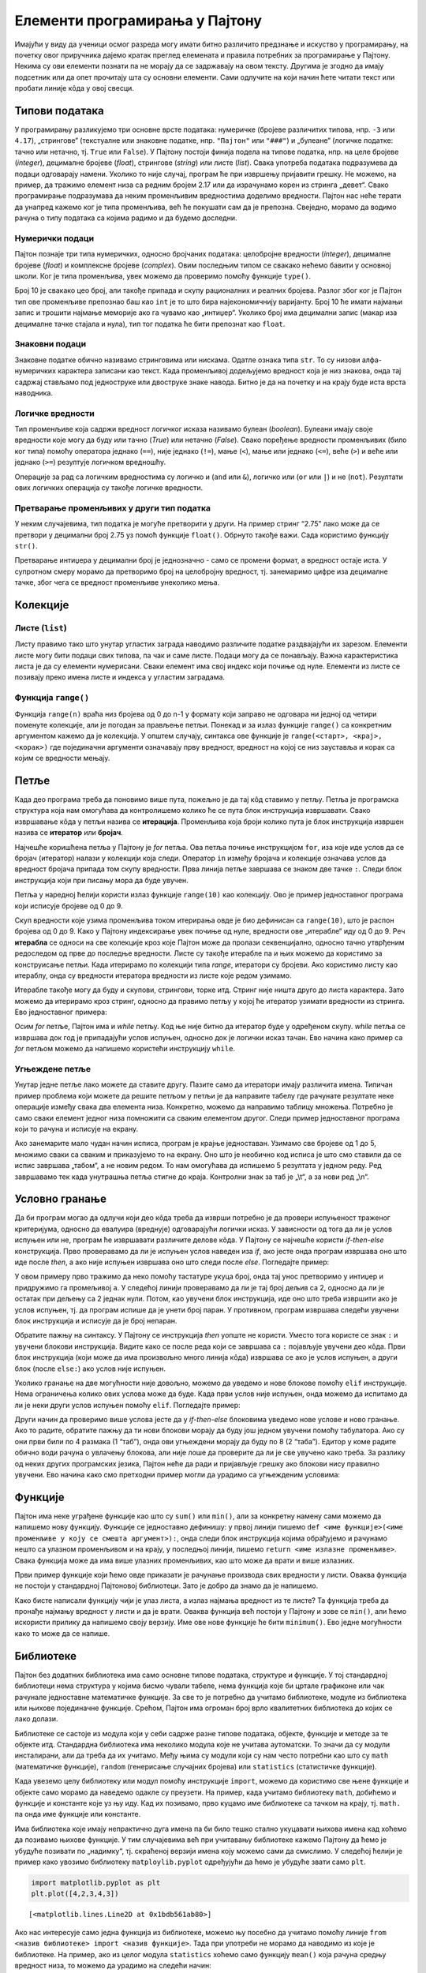 Елементи програмирања у Пајтону
===============================

Имајући у виду да ученици осмог разреда могу имати битно различито предзнање и искуство у програмирању, на почетку овог приручника дајемо кратак преглед елеменaта и правила потребних за програмирање у Пајтону. Некима су ови елементи познати па не морају да се задржавају на овом тексту. Другима је згодно да имају подсетник или да опет прочитају шта су основни елементи. Сами одлучите на који начин ћете читати текст или пробати линије кôда у овој свесци.

Типови података
---------------

У програмирању разликујемо три основне врсте података: нумеричке
(бројевe различитих типова, нпр. ``-3`` или ``4.17``), „стрингове“
(текстуалне или знаковне податке, нпр. ``"Пајтон"`` или ``"###"``) и
„булеане“ (логичке податке: тачно или нетачно, тј. ``True`` или
``False``). У Пајтону постоји финија подела на типове податка, нпр. на
целе бројеве (*integer*), децималне бројеве (*float*), стрингове
(*string*) или листе (*list*). Свака употреба података подразумева да
подаци одговарају намени. Уколико то није случај, програм ће при
извршењу пријавити грешку. Не можемо, на пример, да тражимо елемент низа
са редним бројем 2.17 или да израчунамо корен из стринга „девет“. Свако
програмирање подразумава да неким променљивим вредностима доделимо
вредности. Пајтон нас неће терати да унапред кажемо ког је типа
променљива, већ ће покушати сам да је препозна. Свеједно, морамо да
водимо рачуна о типу података са којима радимо и да будемо доследни.

Нумерички подаци
~~~~~~~~~~~~~~~~

Пајтон познаје три типа нумеричких, односно бројчаних података:
целобројне вредности (*integer*), децималне бројеве (*float*) и
комплексне бројеве (*complex*). Овим последњим типом се свакако нећемо
бавити у основној школи. Ког је типа променљива, увек можемо да
проверимо помоћу функције ``type()``.

.. activecode:: tip_int
    :nocodelens:

    i=10
    print(type(i))



Број 10 је свакако цео број, али такође припада и скупу рационалних и
реалних бројева. Разлог због ког је Пајтон тип ове променљиве препознао
баш као ``int`` је то што бира најекономичнију варијанту. Број 10 ће
имати најмањи запис и трошити најмање меморије ако га чувамо као
„интиџер“. Уколико број има децимални запис (макар иза децималне тачке
стајала и нула), тип тог податка ће бити препознат као ``float``.

.. activecode:: float_tip
    :nocodelens:
    
    f=10.0
    print(type(f))


Знаковни подаци
~~~~~~~~~~~~~~~

Знаковне податке обично називамо стринговима или нискама. Одатле ознака
типа ``str``. То су низови алфа-нумеричких карактера записани као текст.
Када променљивој додељујемо вредност која је низ знакова, онда тај
садржај стављамо под једноструке или двоструке знаке навода. Битно је да
на почетку и на крају буде иста врста наводника.

.. activecode:: tip_string
    :nocodelens:

    s='Programiranje u Pajtonu'
    print(type(s))

Логичке вредности
~~~~~~~~~~~~~~~~~

Тип променљиве која садржи вредност логичког исказа називамо булеан
(*boolean*). Булеани имају своје вредности које могу да буду или тачно
(*True*) или нетачно (*False*). Свако поређење вредности променљивих
(било ког типа) помоћу оператора једнако (``==``), није једнако
(``!=``), мање (``<``), мање или једнако (``<=``), веће (``>``) и веће
или једнако (``>=``) резултује логичком вредношћу.

.. activecode:: poredjenje
    :nocodelens:

    provera = 5==5.0 
    print(provera)

.. questionnote::
    
    Замените у претходном пољу оператор ``==`` неким другим логичким оператором. Шта се догађа? У којим је све случајевима резултат ``True``.


.. activecode:: print_tip_bool
    :nocodelens:

    print(type(5==5.0))


Операције за рад са логичким вредностима су логичко и (``and`` или
``&``), логичко или (``or`` или ``|``) и не (``not``). Резултати ових
логичких операција су такође логичке вредности.

.. activecode:: bool_provera
    :nocodelens:

    provera = (5==5) and (5!=6)
    print(provera)



Претварање променљивих у други тип податка
~~~~~~~~~~~~~~~~~~~~~~~~~~~~~~~~~~~~~~~~~~

У неким случајевима, тип податка је могуће претворити у други. На пример
стринг “2.75” лако може да се претвори у децимални број 2.75 уз помоћ
функције ``float()``. Обрнуто такође важи. Сада користимо функцију
``str()``.

.. activecode:: str_to_float
    :nocodelens:

    a = '2.75'
    b = float(a)
    print(type(b))
    print(b)

.. activecode:: float_to_str
    :nocodelens:

    a = 1/7
    b = str(a)
    print(type(b))
    print(b)


Претварање интиџера у децимални број је једнозначно - само се промени
формат, а вредност остаје иста. У супротном смеру морамо да претворимо
број на целобројну вредност, тј. занемаримо цифре иза децималне тачке,
због чега се вредност променљиве унеколико мења.

.. activecode:: float_int
    :nocodelens:

    a = 3
    b = float(a)
    print(type(b))
    print(b)




.. activecode:: float_to_int
    :nocodelens:

    a = 3.333
    b = int(a)
    print(type(b))
    print(b)


Колекције
---------

.. infonote::

    Пајтон различите врсте скупова података назива колекцијама. Постоје четири основне колекције које имамо на располагању чим покренемо Пајтон. То су **листе** **речници**, **торке** и **скупови**. Ове године ћемо радити само са листама. (За детаљнији увод у листе можете да погледајте лекцију из `приручника за шести разред <https://petlja.org/kurs/368/14/5613>`__.)

Листе (``list``)
~~~~~~~~~~~~~~~~

Листу правимо тако што унутар угластих заграда наводимо различите
податке раздвајајући их зарезом. Елементи листе могу бити подаци свих
типова, па чак и саме листе. Подаци могу да се понављају. Важна
карактеристика листа је да су елементи нумерисани. Сваки елемент има
свој индекс који почиње од нуле. Елементи из листе се позивају преко
имена листе и индекса у угластим заградама.

.. activecode:: lista_1
    :nocodelens:

    lista=[2,3,'četiri']
    print(lista[2])

Функција ``range()``
~~~~~~~~~~~~~~~~~~~~

Функција ``range(n)`` враћа низ бројева од 0 до n-1 у формату који
заправо не одговара ни једној од четири поменуте колекције, али је
погодан за прављење петљи. Понекад и за излаз функције ``range()`` са
конкретним аргументом кажемо да је колекција. У општем случају, синтакса
ове функције је ``range(<старт>, <крај>, <корак>)`` где појединачни
аргументи означавају прву вредност, вредност на којој се низ зауставља и
корак са којим се вредности мењају.

.. activecode:: lista_2
    :nocodelens:

    a = len(range(0,30,5))
    print(a)

Петље
-----

Када део програма треба да поновимо више пута, пожељно је да тај кôд
ставимо у петљу. Петља је програмска структура која нам омогућава да
контролишемо колико ће се пута блок инструкција извршавати. Свако
извршавање кôда у петљи назива се **итерација**. Променљива која броји
колико пута је блок инструкција извршен назива се **итератор** или
**бројач**.

Најчешће коришћена петља у Пајтону је *for* петља. Ова петља почиње
инструкцијом ``for``, иза које иде услов да се бројач (итератор) налази у
колекцији која следи. Оператор ``in`` између бројача и колекције
означава услов да вредност бројача припада том скупу вредности. Прва
линија петље завршава се знаком две тачке ``:``. Следи блок инструкција
који при писању мора да буде увучен.

Петља у наредној ћелији користи излаз функције ``range(10)`` као
колекцију. Ово је пример једноставног програма који исписује бројеве од
0 до 9.


.. activecode:: petlja_osnovna
    :nocodelens:

    for i in range(10):
        print(i)

Скуп вредности које узима променљива током итерирања овде је био
дефинисан са ``range(10)``, што је распон бројева од 0 до 9. Како у
Пајтону индексирање увек почиње од нуле, вредности ове „итерабле“ иду од
0 до 9. Реч **итерабла** се односи на све колекције кроз које Пајтон
може да пролази секвенцијално, односно тачно утврђеним редоследом од
прве до последње вредности. Листе су такође итерабле па и њих можемо да
користимо за конструисање петљи. Када итерирамо по колекцији типа
*range*, итератори су бројеви. Ако користимо листу као итераблу, онда су
вредности итератора вредности из листе које редом узимамо.

.. activecode:: petlja_lista 
    :nocodelens:

    for s in ['први','други','трећи']:
        print(s)


Итерабле такође могу да буду и скупови, стрингови, торке итд. Стринг
није ништа друго до листа карактера. Зато можемо да итерирамо кроз
стринг, односно да правимо петљу у којој ће итератор узимати вредности
из стринга. Ево једноставног примера:

.. activecode:: petlja_string
    :nocodelens:

    for c in "Python":
        print(c)

    
Осим *for* петље, Пајтон има и *while* петљу. Код ње није битно да
итератор буде у одређеном скупу. *while* петља се извршава док год је
припадајући услов испуњен, односно док је логички исказ тачан. Ево
начина како пример са *for* петљом можемо да напишемо користећи
инструкцију ``while``.

.. activecode:: petlja_while

    i=0
    while i<10:
        print(i)
        i+=1
    

.. suggestionnote::
    
    Приметите да овде „ручно“ морамо да мењамо вредност индекса ``i``. Израз
    ``i+=1`` је скраћени запис од ``i=i+1``. То значи да у свакој итерацији
    вредност индекса ``i`` повећавамо за 1.

Угњеждене петље
~~~~~~~~~~~~~~~

Унутар једне петље лако можете да ставите другу. Пазите само да
итератори имају различита имена. Типичан пример проблема који можете да
решите петљом у петљи је да направите табелу где рачунате резултате неке
операције између свака два елемента низа. Конкретно, можемо да направимо
таблицу множења. Потребно је само сваки елемент једног низа помножити са
сваким елементом другог. Следи пример једноставног програма који то
рачуна и исписује на екрану.

.. activecode:: nested_1
    :nocodelens:

    n=5
    for i in range(1,n+1):
        for j in range (1,n+1):
            print(i*j,end="\t")
        print("\n")
    

Ако занемарите мало чудан начин исписа, програм је крајње једноставан.
Узимамо све бројеве од 1 до 5, множимо сваки са сваким и приказујемо то
на екрану. Оно што је необично код исписа је што смо ставили да се испис
завршава „табом“, а не новим редом. То нам омогућава да испишемо 5
резултата у једном реду. Ред завршавамо тек када унутрашња петља стигне
до краја. Контролни знак за таб је „\\t“, а за нови ред „\\n“.

Условно гранање
---------------

Да би програм могао да одлучи који део кôда треба да изврши потребно је
да провери испуњеност траженог критеријума, односно да евалуира
(вреднује) одговарајући логички исказ. У зависности од тога да ли је
услов испуњен или не, програм ће извршавати различите делове кôда. У
Пајтону се најчешће користи *if-then-else* конструкција. Прво
проверавамо да ли је испуњен услов наведен иза *if*, ако јесте онда
програм извршава оно што иде после *then*, а ако није испуњен извршава
оно што следи после *else*. Погледајте пример:

.. activecode:: uslovi
    :nocodelens:

    a=int(input())
    if a%2==0:
        print('паран')
    else:
        print('непаран')
    
У овом примеру прво тражимо да неко помоћу тастатуре укуца број, онда
тај унос претворимо у интиџер и придружимо га промељивој ``a``. У
следећој линији проверавамо да ли је тај број дељив са 2, односно да ли
је остатак при дељењу са 2 једнак нули. Потом, као увучени блок
инструкција, иде оно што треба извршити ако је услов испуњен, тј. да
програм испише да је унети број паран. У противном, програм извршава
следећи увучени блок инструкција и исписује да је број непаран.

Обратите пажњу на синтаксу. У Пајтону се инструкција *then* уопште не
користи. Уместо тога користе се знак ``:`` и увучени блокови
инструкција. Видите како се после реда који се завршава са ``:``
појављује увучени део кôда. Први блок инструкција (који може да има
произвољно много линија кôда) извршава се ако је услов испуњен, а други
блок (после ``else:``) ако услов није испуњен.

Уколико гранање на две могућности није довољно, можемо да уведемо и нове
блокове помоћу ``elif`` инструкције. Нема ограничења колико ових услова
може да буде. Када први услов није испуњен, онда можемо да испитамо да
ли је неки други услов испуњен помоћу ``elif``. Погледајте пример:

.. activecode:: elif
    :nocodelens:

    a=5
    b=6
    if a==b:
        print('a i b su jednaki.')
    elif a<b:
        print('a je manje od b.')
    else:
        print('a je veće od b.')       

Други начин да проверимо више услова јесте да у *if-then-else* блоковима
уведемо нове услове и ново гранање. Ако то радите, обратите пажњу да ти
нови блокови морају да буду још једном увучени помоћу табулатора. Ако су
они први били по 4 размака (1 “таб”), онда ови угњеждени морају да буду
по 8 (2 “таба”). Едитор у коме радите обично води рачуна о увлачењу
блокова, али није лоше да проверите да ли је све увучено како треба. За
разлику од неких других програмских језика, Пајтон неће да ради и
пријављује грешку ако блокови нису правилно увучени. Ево начина како
смо претходни пример могли да урадимо са угњежденим условима:

.. activecode:: else
    :nocodelens:

    a=6
    b=6
    if a<b:
        print("a je manje od b.")
    else:
        if a==b:
            print("a i b su jednaki.")
        else:
            print("a je veće od b.")


Функције
--------

Пајтон има неке уграђене функције као што су ``sum()`` или ``min()``,
али за конкретну намену сами можемо да напишемо нову функцију. Функције
се једноставно дефинишу: у првој линији пишемо
``def <име функције>(<име променљиве у коју се смешта аргумент>):``,
онда следи блок инструкција којима обрађујемо и рачунамо нешто са
улазном променљивом и на крају, у последњој линији, пишемо
``return <име излазне променљиве>``. Свака функција може да има више
улазних променљивих, као што може да врати и више излазних.

Први пример функције који ћемо овде приказати је рачунање производа свих
вредности у листи. Оваква функција не постоји у стандардној Пајтоновој
библиотеци. Зато је добро да знамо да је напишемо.

.. activecode:: funkcije
    :nocodelens:

    def proizvod(L):     # argument, odnosno lista koju prosleđujemo funkciji biće smeštena u promenljivu L 
        p=1              # početna vrednost proizvoda je 1
        for x in L:      # za svaku vrednost iz liste
            p=p*x        # tekuću vrednost proizvoda množimo tom vrednošću
        return p         # funkcija vraća proizvod svih vrednosti u listi
    print(proizvod([1,2,3,4,5]))


.. questionnote:: 

    Задатак: Можете ли, по угледу на претходни пример, сами да напишете функцију ``zbir()`` која би сабрала све елементе листе?

    
.. activecode:: zbir_test
   :nocodelens:
   :runortest: test1, test2, test3
		
   # -*- acsection: general-init -*-
   # -*- acsection: main -*-
   def zbir(L):
       # dopuni ovu fuknkciju
   # Провера
   test1 = zbir([1, 2, 3, 4, 5])
   test2 = zbir([100, 200, 500])
   test3 = zbir([-1, 0, 0, 4, 5]) 
   # -*- acsection: after-main -*-
   print(test1, test2, test3)
   ====
   from unittest.gui import TestCaseGui
   class myTests(TestCaseGui):
       def testOne(self):
           L = [1, 2, 3, 4, 5]; rez1 = sum(L)
           L = [100, 200, 500]; rez2 = sum(L)
           L = [-1, 0, 0, 4, 5]; rez3 = sum(L)
           run_test = acMainSection(test1=test1,test2=test2,test3=test3)
           self.assertEqual(run_test["test1"], rez1, "Вредност променљиве 'test1' треба да буде %s" % rez1)
           self.assertEqual(run_test["test2"], rez2, "Вредност променљиве 'test2' треба да буде %s" % rez2)
           self.assertEqual(run_test["test3"], rez3, "Вредност променљиве 'test3' треба да буде %s" % rez3)
   myTests().main() 


Како бисте написали функцију чији је улаз листа, а излаз најмања
вредност из те листе? Та функција треба да пронађе најмању вредност у
листи и да је врати. Оваква функција већ постоји у Пајтону и зове се
``min()``, али ћемо искористи прилику да напишемо своју верзију. Име ове
нове функције ће бити ``minimum()``. Ево једне могућности како то може
да се напише.

.. activecode:: min
    :nocodelens:

    def minimum(L): 
        m=L[0]            # za početak, najmanja vrednost će biti ona prva u listi
        for x in L[1:]:   # iteracije kreću od druge vrednosti u listi i idu do kraja
            if x<m:       # ako je tekuća vrednost iteratora x manja od m, tj. one koja je do sada bila najmanja
                m=x       # onda neka novi minimum bude x
        return m          # na kraju funkcija vraća vrednost m
    lista=[11,22,33,14,25,36,17,28,39,10,21,32]
    print(minimum(lista)) # u okviru funkcije print, pozivamo funkciju minimum u kojoj je argument promenljiva lista 

Библиотеке
----------

Пајтон без додатних библиотека има само основне типове података,
структуре и функције. У тој стандардној библиотеци нема структура у
којима бисмо чували табеле, нема функција које би цртале графиконе или
чак рачунале једноставне математичке функције. За све то је потребно да
учитамо библиотеке, модуле из библиотека или њихове појединачне
функције. Срећом, Пајтон има огроман број врло квалитетних библиотека до
којих се лако долази.

Библиотеке се састоје из модула који у себи садрже разне типове
података, објекте, функције и методе за те објекте итд. Стандардна
библиотека има неколико модула које не учитава аутоматски. То значи да
су модули инсталирани, али да треба да их учитамо. Међу њима су модули
који су нам често потребни као што су ``math`` (математичке функције),
``random`` (генерисање случајних бројева) или ``statistics``
(статистичке функције).

Када увеземо целу библиотеку или модул помоћу инструкције ``import``,
можемо да користимо све њене функције и објекте само морамо да наведемо
одакле су преузети. На пример, када учитамо библиотеку ``math``, добићемо
и функције и константе које уз њу иду. Кад их позивамо, прво куцамо име
библиотеке са тачком на крају, тј. ``math.`` па онда име функције или
константе.

.. activecode:: import
    :nocodelens:

    import math           # uvozimo biblioteku math
    print(math.pi)        # ispisujemo konstantu pi
    print(math.sqrt(81))  # ispisujemo kvadratni koren iz 81
    

Има библиотека које имају непрактично дуга имена па би било тешко стално
укуцавати њихова имена кад хоћемо да позивамо њихове функције. У тим
случајевима већ при учитавању библиотеке кажемо Пајтону да ћемо је
убудуће позивати по „надимку“, тј. скраћеној верзији имена коју можемо
сами да смислимо. У следећој ћелији је пример како увозимо библиотеку
``matploylib.pyplot`` одређујући да ћемо је убудуће звати само ``plt``.

.. code:: ipython3

    import matplotlib.pyplot as plt
    plt.plot([4,2,3,4,3])




.. parsed-literal::

    [<matplotlib.lines.Line2D at 0x1bdb561ab80>]




.. image:: ../../_images/output_73_1.png


Ако нас интересује само једна функција из библиотеке, можемо њу посебно
да учитамо помоћу линије
``from <назив библиотеке> import <назив функције>``. Тада при употреби
не морамо да наводимо из које је библиотеке. На пример, ако из целог
модула ``statistics`` хоћемо само функцију ``mean()`` која рачуна средњу
вредност низа, то можемо да урадимо на следећи начин:

.. code:: ipython3

    from statistics import mean
    mean([3,4,4,6])

.. parsed-literal::

    4.25

Многе важне екстерне библиотеке су већ инсталиране у Џупитер окружењу.
Оне које се најчешће користе су ``pandas`` за рад са табелама и
фајловима, ``matplotlib.pyplot`` за цртање графикона и ``numpy`` за рад
са вишедимензионалним подацима. Уколико тражене библиотеке нема у
окружењу, потребно је да је инсталирате. У већини случајева нема потребе
да библиотеку тражите на интернету и да је преузимате. Довољно је да
укуцате ``pip install <назив библиотеке>`` и Пајтон ће библиотеку сам
пронаћи, преузети и инсталирати.
